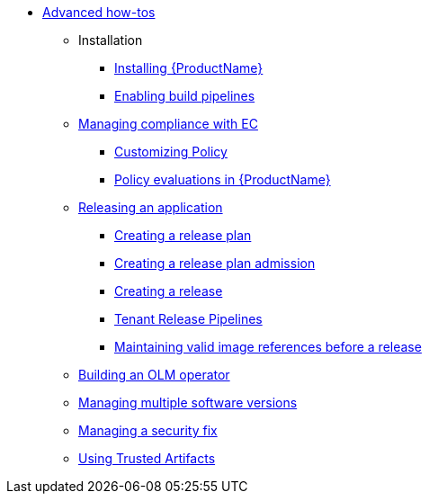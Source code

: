 * xref:advanced-how-tos/index.adoc[Advanced how-tos]
** Installation
*** xref:advanced-how-tos/installing/index.adoc[Installing {ProductName}]
*** xref:advanced-how-tos/installing/enabling-builds.adoc[Enabling build pipelines]
** xref:advanced-how-tos/managing-compliance-with-ec/index.adoc[Managing compliance with EC]
*** xref:advanced-how-tos/managing-compliance-with-ec/customizing-policy.adoc[Customizing Policy]
*** xref:advanced-how-tos/managing-compliance-with-ec/policy-evaluations.adoc[Policy evaluations in {ProductName}]
** xref:advanced-how-tos/releasing/index.adoc[Releasing an application]
*** xref:advanced-how-tos/releasing/create-release-plan.adoc[Creating a release plan]
*** xref:advanced-how-tos/releasing/create-release-plan-admission.adoc[Creating a release plan admission]
*** xref:advanced-how-tos/releasing/create-release.adoc[Creating a release]
*** xref:advanced-how-tos/releasing/tenant-release-pipelines.adoc[Tenant Release Pipelines]
*** xref:advanced-how-tos/releasing/maintaining-references-before-release.adoc[Maintaining valid image references before a release]
** xref:advanced-how-tos/building-olm.adoc[Building an OLM operator]
** xref:advanced-how-tos/managing-multiple-versions.adoc[Managing multiple software versions]
** xref:advanced-how-tos/managing-security-fix.adoc[Managing a security fix]
** xref:advanced-how-tos/using-trusted-artifacts.adoc[Using Trusted Artifacts]